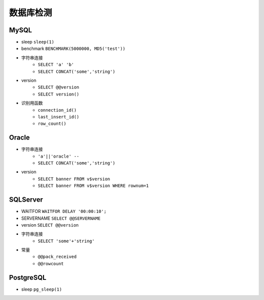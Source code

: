 数据库检测
================================

MySQL
--------------------------------
- sleep ``sleep(1)``
- benchmark ``BENCHMARK(5000000, MD5('test'))``
- 字符串连接
    - ``SELECT 'a' 'b'``
    - ``SELECT CONCAT('some','string')``
- version 
    - ``SELECT @@version``
    - ``SELECT version()``
- 识别用函数
    - ``connection_id()``
    - ``last_insert_id()``
    - ``row_count()``

Oracle
--------------------------------
- 字符串连接 
    - ``'a'||'oracle' --``
    - ``SELECT CONCAT('some','string')``
- version 
    - ``SELECT banner FROM v$version``
    - ``SELECT banner FROM v$version WHERE rownum=1``

SQLServer
--------------------------------
- WAITFOR ``WAITFOR DELAY '00:00:10';``
- SERVERNAME ``SELECT @@SERVERNAME``
- version ``SELECT @@version``
- 字符串连接
    - ``SELECT 'some'+'string'``
- 常量
    - ``@@pack_received``
    - ``@@rowcount``

PostgreSQL
--------------------------------
- sleep ``pg_sleep(1)``
